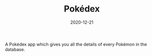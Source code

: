 #+TITLE: Pokédex
#+DATE: 2020-12-21
#+TYPE: project
#+TECH[]: Clojure React-Native Mobile RestAPI
#+DESCRIPTION: Pokémon information app
#+LINK: https://github.com/skykanin/pokedex

A Pokédex app which gives you all the details of every Pokémon in the database.
